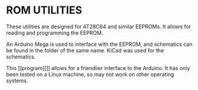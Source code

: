 * ROM UTILITIES

These utilities are designed for AT28C64 and similar EEPROMs. It allows for
reading and programming the EEPROM.

An Arduino Mega is used to interface with the EEPROM, and schematics can be
found in the folder of the same name. KiCad was used for the schematics.

This [[program][]] allows for a friendlier interface to the Arduino. It has
only been tested on a Linux machine, so may not work on other operating systems.
